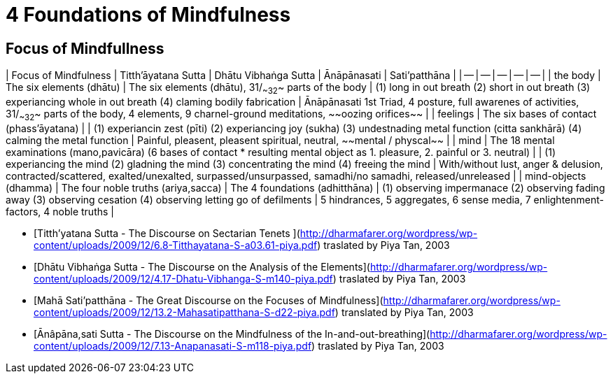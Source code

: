 # 4 Foundations of Mindfulness## Focus of Mindfullness| Focus of Mindfulness | Titth'āyatana Sutta | Dhātu Vibhaṅga Sutta | Ānāpānasati | Sati’patthāna || -- | -- | -- | -- | -- || the body | The six elements (dhātu) | The six elements (dhātu), 31/~~32~~ parts of the body | (1) long in out breath (2) short in out breath (3) experiancing whole in out breath (4) claming bodily fabrication | Ānāpānasati 1st Triad, 4 posture, full awarenes of activities, 31/~~32~~ parts of the body, 4 elements, 9 charnel-ground meditations, ~~oozing orifices~~ || feelings | The six bases of contact (phass’āyatana) | | (1) experiancin zest (pīti) (2) experiancing joy (sukha) (3) undestnading metal function (citta sankhārā) (4) calming the metal function  | Painful, pleasent, pleasent spiritual, neutral, ~~mental / physcal~~ || mind | The 18 mental examinations (mano,pavicāra) (6 bases of contact * resulting mental object as 1. pleasure, 2. painful or 3. neutral) | | (1) experiancing the mind (2) gladning the mind (3) concentrating the mind (4) freeing the mind | With/without lust, anger & delusion,  contracted/scattered, exalted/unexalted, surpassed/unsurpassed, samadhi/no samadhi, released/unreleased || mind-objects (dhamma) | The four noble truths (ariya,sacca) | The 4 foundations (adhitthāna) | (1) observing impermanace (2) observing fading away (3) observing cesation (4) observing letting go of defilments | 5 hindrances, 5 aggregates, 6 sense media, 7 enlightenment-factors, 4 noble truths |* [Titth'yatana Sutta - The Discourse on Sectarian Tenets](http://dharmafarer.org/wordpress/wp-content/uploads/2009/12/6.8-Titthayatana-S-a03.61-piya.pdf) traslated by Piya Tan, 2003* [Dhātu Vibhaṅga Sutta - The Discourse on the Analysis of the Elements](http://dharmafarer.org/wordpress/wp-content/uploads/2009/12/4.17-Dhatu-Vibhanga-S-m140-piya.pdf) traslated by Piya Tan, 2003* [Mahā Sati’patthāna  - The Great Discourse on the Focuses of Mindfulness](http://dharmafarer.org/wordpress/wp-content/uploads/2009/12/13.2-Mahasatipatthana-S-d22-piya.pdf) translated by Piya Tan, 2003* [Ānâpāna,sati Sutta - The Discourse on the Mindfulness of the In-and-out-breathing](http://dharmafarer.org/wordpress/wp-content/uploads/2009/12/7.13-Anapanasati-S-m118-piya.pdf) traslated by Piya Tan, 2003